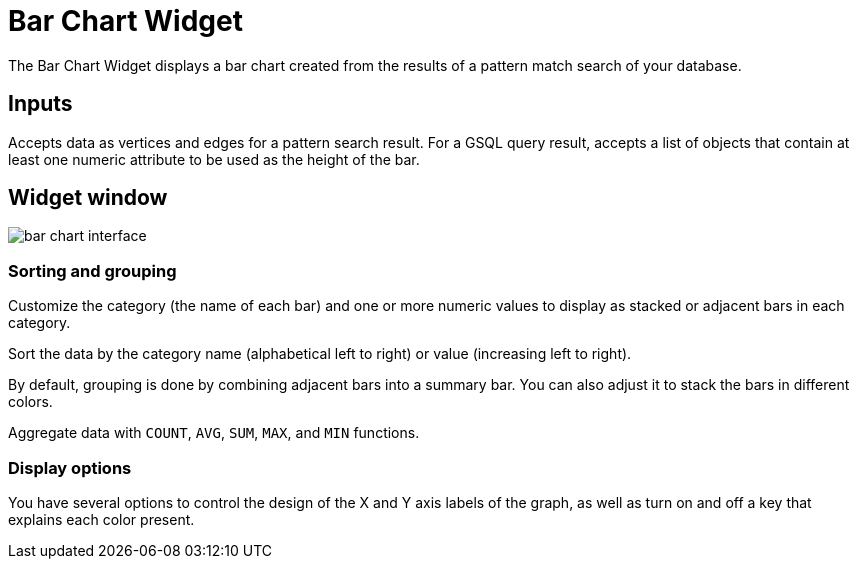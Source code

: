 = Bar Chart Widget

The Bar Chart Widget displays a bar chart created from the results of a pattern match search of your database.

== Inputs

Accepts data as vertices and edges for a pattern search result.
For a GSQL query result, accepts a list of objects that contain at least one numeric attribute to be used as the height of the bar.

== Widget window

image::bar-chart-interface.png[]

=== Sorting and grouping
Customize the category (the name of each bar) and one or more numeric values to display as stacked or adjacent bars in each category.

Sort the data by the category name (alphabetical left to right) or value (increasing left to right).

By default, grouping is done by combining adjacent bars into a summary bar. You can also adjust it to stack the bars in different colors.

Aggregate data with `COUNT`, `AVG`, `SUM`, `MAX`, and `MIN` functions.

=== Display options

You have several options to control the design of the X and Y axis labels of the graph, as well as turn on and off a key that explains each color present.
